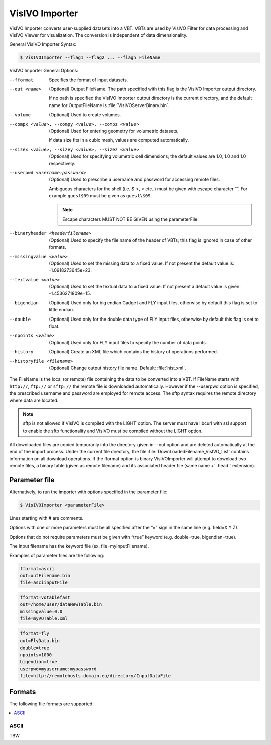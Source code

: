 VisIVO Importer
===============
VisIVO Importer converts user-supplied datasets into a VBT. VBTs are used by VisIVO Filter for data processing and VisIVO Viewer for visualization. The conversion is independent of data dimensionality.

General VisIVO Importer Syntax:

.. code-block:: console

    $ VisIVOImporter --flag1 --flag2 ... --flagn FileName

VisIVO Importer General Options:

--fformat
    Specifies the format of input datasets.
--out <name>
    (Optional) Output FileName. The path specified with this flag is the VisIVO Importer output directory.
    
    If no path is specified the VisIVO Importer output directory is the current directory, and the default name for OutputFileName is :file:`VisIVOServerBinary.bin`.
--volume
    (Optional) Used to create volumes.
--compx <value>, --compy <value>, --compz <value>
    (Optional) Used for entering geometry for volumetric datasets.
    
    If data size fits in a cubic mesh, values are computed automatically.
--sizex <value>, --sizey <value>, --sizez <value>
    (Optional) Used for specifying volumetric cell dimensions; the default values are 1.0, 1.0 and 1.0 respectively.
--userpwd <username:password>
    (Optional) Used to prescribe a username and password for accessing remote files.
    
    Ambiguous characters for the shell (i.e. $ >, < etc..) must be given with escape character “\”. For example ``guest$09`` must be given as ``guest\$09``.

    .. note:: Escape characters MUST NOT BE GIVEN using the parameterFile.
--binaryheader <headerfilename>
    (Optional) Used to specify the file name of the header of VBTs; this flag is ignored in case of other formats.
--missingvalue <value>
    (Optional) Used to set the missing data to a fixed value. If not present the default value is: -1.0918273645e+23.
--textvalue <value>
    (Optional) Used to set the textual data to a fixed value. If not present a default value is given: -1.4536271809e+15.
--bigendian
    (Optional) Used only for big endian Gadget and FLY input files, otherwise by default this flag is set to little endian.
--double
    (Optional) Used only for the double data type of FLY input files, otherwise by default this flag is set to float.
--npoints <value>
    (Optional) Used only for FLY input files to specify the number of data points.
--history
    (Optional) Create an XML file which contains the history of operations performed.
--historyfile <filename>
    (Optional) Change output history file name. Default: :file:`hist.xml`.

The FileName is the local (or remote) file containing the data to be converted into a VBT. If FileName starts with ``http://``, ``ftp://`` or ``sftp://`` the remote file is downloaded automatically. However if the --userpwd option is specified, the prescribed username and password are employed for remote access. The sftp syntax requires the remote directory where data are located.

.. note:: sftp is not allowed if VisIVO is compiled with the LIGHT option. The server must have libcurl with ssl support to enable the sftp functionality and VisIVO must be compiled without the LIGHT option.

All downloaded files are copied temporarily into the directory given in --out option and are deleted automatically at the end of the import process. Under the current file directory, the file :file:`DownLoadedFilename_VisIVO_List` contains information on all download operations. If the fformat option is binary VisIVOImporter will attempt to download two remote files, a binary table (given as remote filename) and its associated header file (same name +``.head`` extension).


Parameter file
--------------
Alternatively, to run the importer with options specified in the parameter file:

.. code-block:: console

    $ VisIVOImporter <parameterFile>

Lines starting with # are comments.

Options with one or more parameters must be all specified after the “=” sign in the same line (e.g. field=X Y Z).

Options that do not require parameters must be given with “true” keyword (e.g. double=true, bigendian=true).

The input filename has the keyword file (ex. file=myInputFilename).

Examples of parameter files are the following:

.. code-block::

    fformat=ascii
    out=outFilename.bin
    file=asciinputFile

.. code-block::

    fformat=votablefast
    out=/home/user/dataNewTable.bin
    missingvalue=0.0
    file=myVOTable.xml

.. code-block::

    fformat=fly
    out=FlyData.bin
    double=true
    npoints=1000
    bigendian=true
    userpwd=myusername:mypassword
    file=http://remotehosts.domain.eu/directory/InputDataFile


Formats
-------
The following file formats are supported:

.. contents::
    :local:


ASCII
^^^^^
TBW.
